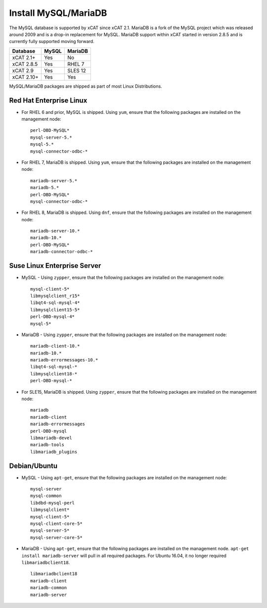 Install MySQL/MariaDB
=====================

The MySQL database is supported by xCAT since xCAT 2.1.  MariaDB is a fork of the MySQL project which was released around 2009 and is a drop-in replacement for MySQL.  MariaDB support within xCAT started in version 2.8.5 and is currently fully supported moving forward.

+------------+------------+------------+
| Database   | MySQL      | MariaDB    |
+============+============+============+
| xCAT 2.1+  | Yes        | No         |
+------------+------------+------------+
| xCAT 2.8.5 | Yes        | RHEL 7     |
+------------+------------+------------+
| xCAT 2.9   | Yes        | SLES 12    |
+------------+------------+------------+
| xCAT 2.10+ | Yes        | Yes        |
+------------+------------+------------+

MySQL/MariaDB packages are shipped as part of most Linux Distributions.


Red Hat Enterprise Linux
------------------------

* For RHEL 6 and prior, MySQL is shipped. Using ``yum``, ensure that the following packages are installed on the management node: ::

       perl-DBD-MySQL*
       mysql-server-5.*
       mysql-5.*
       mysql-connector-odbc-*

* For RHEL 7, MariaDB is shipped. Using ``yum``, ensure that the following packages are installed on the management node: ::

       mariadb-server-5.*
       mariadb-5.*
       perl-DBD-MySQL*
       mysql-connector-odbc-*

* For RHEL 8, MariaDB is shipped. Using ``dnf``, ensure that the following packages are installed on the management node: ::

       mariadb-server-10.*
       mariadb-10.*
       perl-DBD-MySQL*
       mariadb-connector-odbc-*

Suse Linux Enterprise Server
----------------------------

* MySQL - Using ``zypper``, ensure that the following packages are installed on the management node: ::

       mysql-client-5*
       libmysqlclient_r15*
       libqt4-sql-mysql-4*
       libmysqlclient15-5*
       perl-DBD-mysql-4*
       mysql-5*

* MariaDB - Using ``zypper``, ensure that the following packages are installed on the management node: ::

       mariadb-client-10.*
       mariadb-10.*
       mariadb-errormessages-10.*
       libqt4-sql-mysql-*
       libmysqlclient18-*
       perl-DBD-mysql-*

* For SLE15, MariaDB is shipped. Using ``zypper``, ensure that the following packages are installed on the management node: ::

       mariadb
       mariadb-client
       mariadb-errormessages
       perl-DBD-mysql
       libmariadb-devel
       mariadb-tools
       libmariadb_plugins


Debian/Ubuntu
-------------

* MySQL - Using ``apt-get``, ensure that the following packages are installed on the management node: ::

        mysql-server
        mysql-common
        libdbd-mysql-perl
        libmysqlclient*
        mysql-client-5*
        mysql-client-core-5*
        mysql-server-5*
        mysql-server-core-5*

* MariaDB - Using ``apt-get``, ensure that the following packages are installed on the management node. ``apt-get install mariadb-server`` will pull in all required packages. For Ubuntu 16.04, it no longer required ``libmariadbclient18``. ::

        libmariadbclient18
        mariadb-client
        mariadb-common
        mariadb-server
